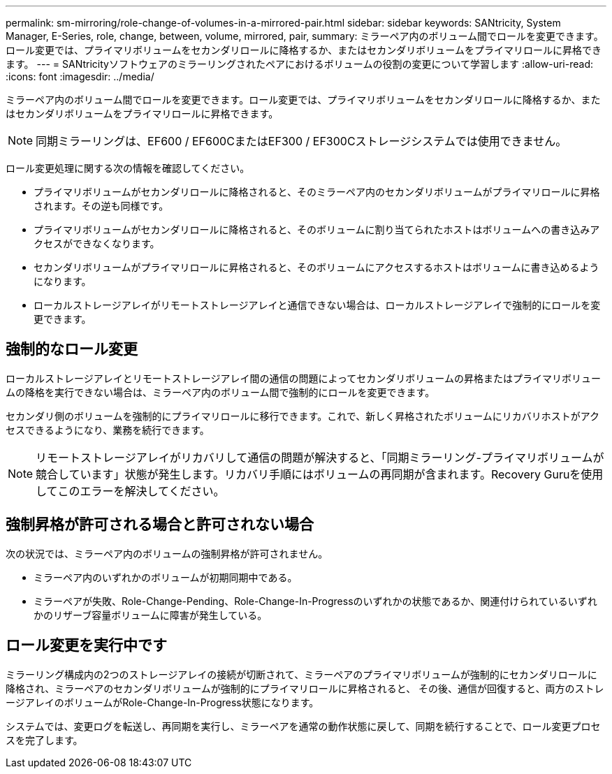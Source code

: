 ---
permalink: sm-mirroring/role-change-of-volumes-in-a-mirrored-pair.html 
sidebar: sidebar 
keywords: SANtricity, System Manager, E-Series, role, change, between, volume, mirrored, pair, 
summary: ミラーペア内のボリューム間でロールを変更できます。ロール変更では、プライマリボリュームをセカンダリロールに降格するか、またはセカンダリボリュームをプライマリロールに昇格できます。 
---
= SANtricityソフトウェアのミラーリングされたペアにおけるボリュームの役割の変更について学習します
:allow-uri-read: 
:icons: font
:imagesdir: ../media/


[role="lead"]
ミラーペア内のボリューム間でロールを変更できます。ロール変更では、プライマリボリュームをセカンダリロールに降格するか、またはセカンダリボリュームをプライマリロールに昇格できます。

[NOTE]
====
同期ミラーリングは、EF600 / EF600CまたはEF300 / EF300Cストレージシステムでは使用できません。

====
ロール変更処理に関する次の情報を確認してください。

* プライマリボリュームがセカンダリロールに降格されると、そのミラーペア内のセカンダリボリュームがプライマリロールに昇格されます。その逆も同様です。
* プライマリボリュームがセカンダリロールに降格されると、そのボリュームに割り当てられたホストはボリュームへの書き込みアクセスができなくなります。
* セカンダリボリュームがプライマリロールに昇格されると、そのボリュームにアクセスするホストはボリュームに書き込めるようになります。
* ローカルストレージアレイがリモートストレージアレイと通信できない場合は、ローカルストレージアレイで強制的にロールを変更できます。




== 強制的なロール変更

ローカルストレージアレイとリモートストレージアレイ間の通信の問題によってセカンダリボリュームの昇格またはプライマリボリュームの降格を実行できない場合は、ミラーペア内のボリューム間で強制的にロールを変更できます。

セカンダリ側のボリュームを強制的にプライマリロールに移行できます。これで、新しく昇格されたボリュームにリカバリホストがアクセスできるようになり、業務を続行できます。

[NOTE]
====
リモートストレージアレイがリカバリして通信の問題が解決すると、「同期ミラーリング-プライマリボリュームが競合しています」状態が発生します。リカバリ手順にはボリュームの再同期が含まれます。Recovery Guruを使用してこのエラーを解決してください。

====


== 強制昇格が許可される場合と許可されない場合

次の状況では、ミラーペア内のボリュームの強制昇格が許可されません。

* ミラーペア内のいずれかのボリュームが初期同期中である。
* ミラーペアが失敗、Role-Change-Pending、Role-Change-In-Progressのいずれかの状態であるか、関連付けられているいずれかのリザーブ容量ボリュームに障害が発生している。




== ロール変更を実行中です

ミラーリング構成内の2つのストレージアレイの接続が切断されて、ミラーペアのプライマリボリュームが強制的にセカンダリロールに降格され、ミラーペアのセカンダリボリュームが強制的にプライマリロールに昇格されると、 その後、通信が回復すると、両方のストレージアレイのボリュームがRole-Change-In-Progress状態になります。

システムでは、変更ログを転送し、再同期を実行し、ミラーペアを通常の動作状態に戻して、同期を続行することで、ロール変更プロセスを完了します。
